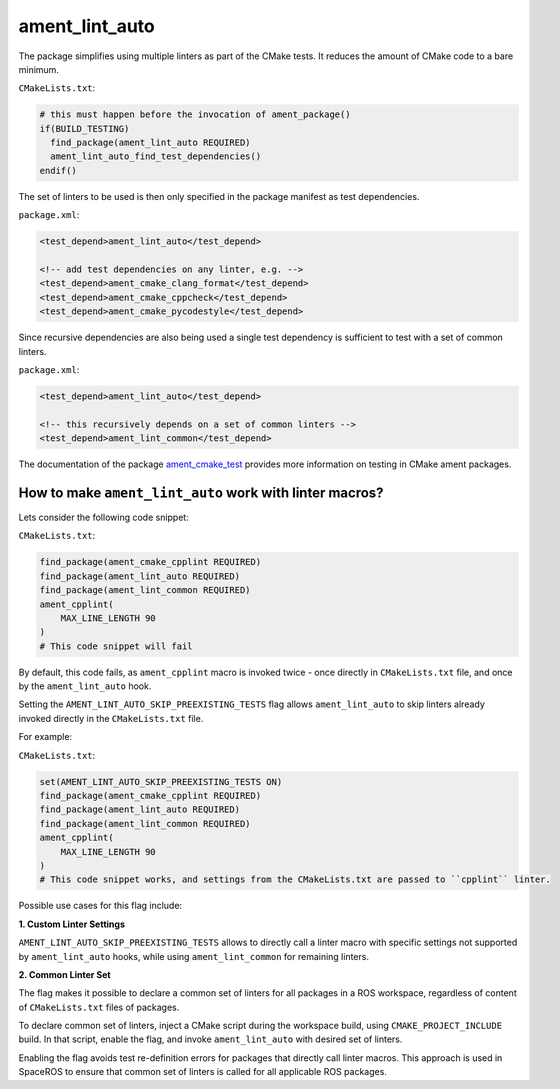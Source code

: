 ament_lint_auto
===============

The package simplifies using multiple linters as part of the CMake tests.
It reduces the amount of CMake code to a bare minimum.

``CMakeLists.txt``:

.. code:: cmake

    # this must happen before the invocation of ament_package()
    if(BUILD_TESTING)
      find_package(ament_lint_auto REQUIRED)
      ament_lint_auto_find_test_dependencies()
    endif()

The set of linters to be used is then only specified in the package manifest as
test dependencies.

``package.xml``:

.. code:: xml

    <test_depend>ament_lint_auto</test_depend>

    <!-- add test dependencies on any linter, e.g. -->
    <test_depend>ament_cmake_clang_format</test_depend>
    <test_depend>ament_cmake_cppcheck</test_depend>
    <test_depend>ament_cmake_pycodestyle</test_depend>

Since recursive dependencies are also being used a single test dependency is
sufficient to test with a set of common linters.

``package.xml``:

.. code:: xml

    <test_depend>ament_lint_auto</test_depend>

    <!-- this recursively depends on a set of common linters -->
    <test_depend>ament_lint_common</test_depend>

The documentation of the package `ament_cmake_test
<https://github.com/ament/ament_cmake>`_ provides more information on testing
in CMake ament packages.


How to make ``ament_lint_auto`` work with linter macros?
--------------------------------------------------------
Lets consider the following code snippet:

``CMakeLists.txt``:

.. code:: cmake

    find_package(ament_cmake_cpplint REQUIRED)
    find_package(ament_lint_auto REQUIRED)
    find_package(ament_lint_common REQUIRED)
    ament_cpplint(
        MAX_LINE_LENGTH 90
    )
    # This code snippet will fail

By default, this code fails, as ``ament_cpplint`` macro is invoked twice - once directly in ``CMakeLists.txt`` file, and once by the ``ament_lint_auto`` hook.

Setting the ``AMENT_LINT_AUTO_SKIP_PREEXISTING_TESTS`` flag allows ``ament_lint_auto`` to skip linters already invoked directly in the ``CMakeLists.txt`` file.

For example:

``CMakeLists.txt``:

.. code:: cmake

    set(AMENT_LINT_AUTO_SKIP_PREEXISTING_TESTS ON)
    find_package(ament_cmake_cpplint REQUIRED)
    find_package(ament_lint_auto REQUIRED)
    find_package(ament_lint_common REQUIRED)
    ament_cpplint(
        MAX_LINE_LENGTH 90
    )
    # This code snippet works, and settings from the CMakeLists.txt are passed to ``cpplint`` linter.

Possible use cases for this flag include:

**1. Custom Linter Settings**

``AMENT_LINT_AUTO_SKIP_PREEXISTING_TESTS`` allows to directly call a linter macro with specific settings not supported by ``ament_lint_auto`` hooks, while using ``ament_lint_common`` for remaining linters.

**2. Common Linter Set**

The flag makes it possible to declare a common set of linters for all packages in a ROS workspace, regardless of content of ``CMakeLists.txt`` files of packages. 

To declare common set of linters, inject a CMake script during the workspace build, using ``CMAKE_PROJECT_INCLUDE`` build. In that script, enable the flag, and invoke ``ament_lint_auto`` with desired set of linters.

Enabling the flag avoids test re-definition errors for packages that directly call linter macros. This approach is used in SpaceROS to ensure that common set of linters is called for all applicable ROS packages.
